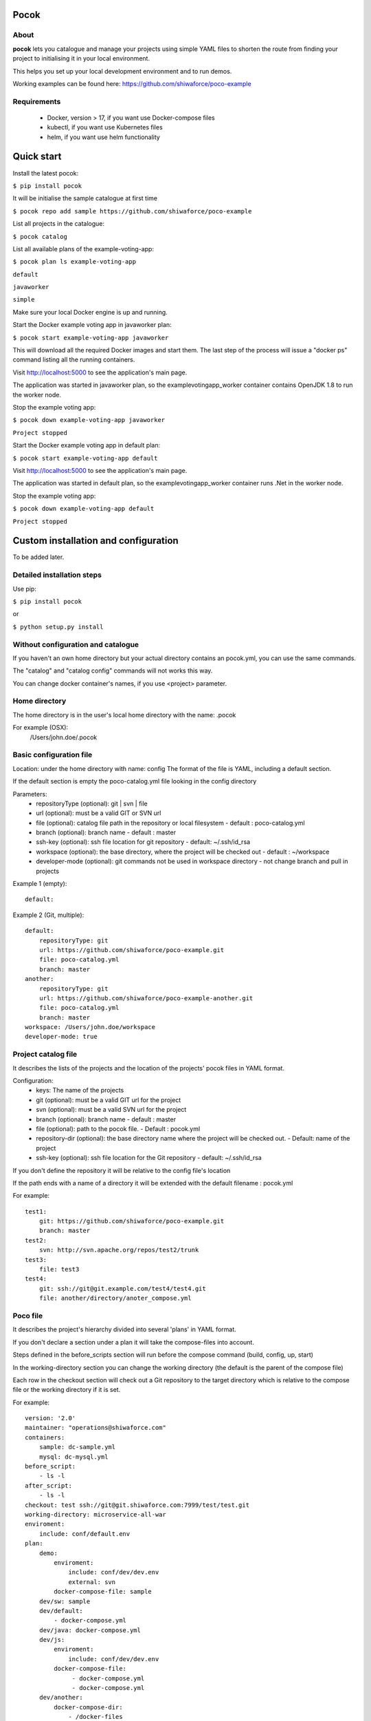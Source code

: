 Pocok
=====

.. image:: https://travis-ci.org/shiwaforce/pocok.svg?branch=master
    :target: https://travis-ci.org/shiwaforce/pocok

.. image:: https://img.shields.io/pypi/v/pocok.svg
    :target: https://pypi.python.org/pypi/pocok

.. image:: https://img.shields.io/pypi/pyversions/pocok.svg
    :target: https://pypi.python.org/pypi/pocok

.. image:: https://api.codeclimate.com/v1/badges/62a09af060af69ece1d2/test_coverage
   :target: https://codeclimate.com/github/shiwaforce/pocok/test_coverage
   :alt: Test Coverage

.. image:: https://api.codeclimate.com/v1/badges/62a09af060af69ece1d2/maintainability
   :target: https://codeclimate.com/github/shiwaforce/pocok/maintainability
   :alt: Maintainability

.. image:: logo.svg
   :height: 200px
   :width: 200px

About
-----

**pocok** lets you catalogue and manage your projects using simple YAML files to shorten the route from finding your project to initialising it in your local environment.

This helps you set up your local development environment and to run demos.

Working examples can be found here: https://github.com/shiwaforce/poco-example

Requirements
------------

 - Docker, version > 17, if you want use Docker-compose files
 - kubectl, if you want use Kubernetes files
 - helm, if you want use helm functionality

Quick start
===========

.. image:: https://asciinema.org/a/137172.png
    :target: https://asciinema.org/a/137172

Install the latest pocok:

``$ pip install pocok``

It will be initialise the sample catalogue at first time

``$ pocok repo add sample https://github.com/shiwaforce/poco-example``

List all projects in the catalogue:

``$ pocok catalog``

List all available plans of the example-voting-app:

``$ pocok plan ls example-voting-app``

``default``

``javaworker``

``simple``

Make sure your local Docker engine is up and running.

Start the Docker example voting app in javaworker plan:

``$ pocok start example-voting-app javaworker``

This will download all the required Docker images and start them. The last step of the process will issue a "docker ps" command listing all the running containers.

Visit http://localhost:5000 to see the application's main page.

The application was started in javaworker plan, so the examplevotingapp_worker container contains OpenJDK 1.8 to run the worker node.

Stop the example voting app:

``$ pocok down example-voting-app javaworker``

``Project stopped``

Start the Docker example voting app in default plan:

``$ pocok start example-voting-app default``

Visit http://localhost:5000 to see the application's main page.

The application was started in default plan, so the examplevotingapp_worker container runs .Net in the worker node.

Stop the example voting app:

``$ pocok down example-voting-app default``

``Project stopped``

Custom installation and configuration
=====================================

To be added later.

Detailed installation steps
---------------------------

Use pip:

``$ pip install pocok``

or

``$ python setup.py install``

Without configuration and catalogue
-----------------------------------

If you haven't an own home directory but your actual directory contains an pocok.yml, you can use the same commands.

The "catalog" and "catalog config" commands will not works this way.

You can change docker container's names, if you use <project> parameter.

Home directory
--------------

The home directory is in the user's local home directory with the name: .pocok

For example (OSX):
    /Users/john.doe/.pocok

Basic configuration file
------------------------

Location: under the home directory with name: config
The format of the file is YAML, including a default section.

If the default section is empty the poco-catalog.yml file looking in the config directory

Parameters:
 - repositoryType (optional):  git | svn | file
 - url (optional): must be a valid GIT or SVN url
 - file (optional): catalog file path in the repository or local filesystem - default : poco-catalog.yml
 - branch (optional): branch name - default : master
 - ssh-key (optional): ssh file location for git repository - default: ~/.ssh/id_rsa
 - workspace (optional): the base directory, where the project will be checked out - default : ~/workspace
 - developer-mode (optional): git commands not be used in workspace directory - not change branch and pull in projects

Example 1 (empty):
::

    default:

Example 2 (Git, multiple):
::

    default:
        repositoryType: git
        url: https://github.com/shiwaforce/poco-example.git
        file: poco-catalog.yml
        branch: master
    another:
        repositoryType: git
        url: https://github.com/shiwaforce/poco-example-another.git
        file: poco-catalog.yml
        branch: master
    workspace: /Users/john.doe/workspace
    developer-mode: true

Project catalog file
--------------------

It describes the lists of the projects and the location of the projects' pocok files in YAML format.

Configuration:
 - keys: The name of the projects
 - git (optional): must be a valid GIT url for the project
 - svn (optional): must be a valid SVN url for the project
 - branch (optional): branch name - default : master
 - file (optional): path to the pocok file. - Default : pocok.yml
 - repository-dir (optional): the base directory name where the project will be checked out. - Default: name of the project
 - ssh-key (optional): ssh file location for the Git repository - default: ~/.ssh/id_rsa

If you don't define the repository it will be relative to the config file's location

If the path ends with a name of a directory it will be extended with the default filename : pocok.yml

For example:
::

    test1:
        git: https://github.com/shiwaforce/poco-example.git
        branch: master
    test2:
        svn: http://svn.apache.org/repos/test2/trunk
    test3:
        file: test3
    test4:
        git: ssh://git@git.example.com/test4/test4.git
        file: another/directory/anoter_compose.yml

Poco file
---------

It describes the project's hierarchy divided into several 'plans' in YAML format.

If you don't declare a section under a plan it will take the compose-files into account.

Steps defined in the before_scripts section will run before the compose command (build, config, up, start)

In the working-directory section you can change the working directory (the default is the parent
of the compose file)

Each row in the checkout section will check out a Git repository to the target directory
which is relative to the compose file or the working directory if it is set.

For example:
::

    version: '2.0'
    maintainer: "operations@shiwaforce.com"
    containers:
        sample: dc-sample.yml
        mysql: dc-mysql.yml
    before_script:
        - ls -l
    after_script:
        - ls -l
    checkout: test ssh://git@git.shiwaforce.com:7999/test/test.git
    working-directory: microservice-all-war
    enviroment:
        include: conf/default.env
    plan:
        demo:
            enviroment:
                include: conf/dev/dev.env
                external: svn
            docker-compose-file: sample
        dev/sw: sample
        dev/default:
            - docker-compose.yml
        dev/java: docker-compose.yml
        dev/js:
            enviroment:
                include: conf/dev/dev.env
            docker-compose-file:
                 - docker-compose.yml
                 - docker-compose.yml
        dev/another:
            docker-compose-dir:
                - /docker-files
        dev/kubernetes:
            kubernetes-file:
                - kubernetes-file1.yaml
                - kubernetes-file2.yaml

Commands
--------

    **pocok project add [<target-dir>] [<catalog>]**

Add directory to catalog.

    **pocok project init [<name>]**

Initialize pocok project, pocok.yml and docker-compose.yml will be created if they don't exist

    **pocok project ls**

List the available projects in repos.

    **pocok project (remove|rm) <name>**

Remove project from the catalog.

    **pocok repo (add|modify) <name> <git-url> [<branch>] [<file>]**

Add new/Modify repository to the config.

    **pocok repo branch <branch> [<name>] [-f]**

Switch catalog branch if it is using GIT.

    **pocok repo branches [<name>]**

List all available branches of catalog's GIT repository.

    **pocok repo ls**

List the configs of repos.

    **pocok repo push [<name>]**

Push changes into catalog's remote GIT repository.

    **pocok repo (remove|rm) [<name>]**

Remove repository from local config.

    **pocok branch <name> <branch> [-f]**

Switch branch on a defined project.

    **pocok branches [<name>]**

List all available git branches of the project.

    **pocok build [<project/plan>]**

Build containers depends defined project and plan.

    **pocok catalog**

List the available projects in repos.

    **pocok clean**

Clean all container and image from local Docker repository.

    **pocok config [<project/plan>]**

Print full Docker compose configuration for a project's plan.

    **pocok init [<name>]**

Initialize pocok project, pocok.yml and docker-compose.yml will be created if they don't exist

    **pocok install [<project/plan>]**

Get projects from remote repository (if its not exists locally yet) and run install scripts.

    **pocok (log|logs) [<project/plan>]**

Print docker containers logs of the current project with the default or defined plan.

    **pocok pack [<project/plan>]**

Pack the selected project's plan configuration with docker images into an archive.

    **pocok plan ls [<project>]**

Print all available plans of the project.

    **pocok ps [<project/plan>]**

Print containers statuses which depends defined project and plan.

     **pocok pull [<project/plan>]**

Pull all necessary images for the project with the defined or default plan.

    **pocok restart [<project/plan>]**

Restart project with the default or defined plan.

    **pocok (start|up) [<project/plan>]**

Start pocok project with the default or defined plan.

    **pocok (stop|down) [<project/plan>]**

Stop project with the default or defined plan.

    **pocok unpack [<name>]**

Unpack archive, install images to local repository.


Local uninstall
---------------

Delete the egg file from the current Python site-packages (for example: pocok-0.90.0-py2.7)

OSX
"""
remove script from /usr/local/bin (pocok)

License
-------

MIT

Contributors
------------

`ShiwaForce.com Inc.  <https://www.shiwaforce.com/en/>`_
